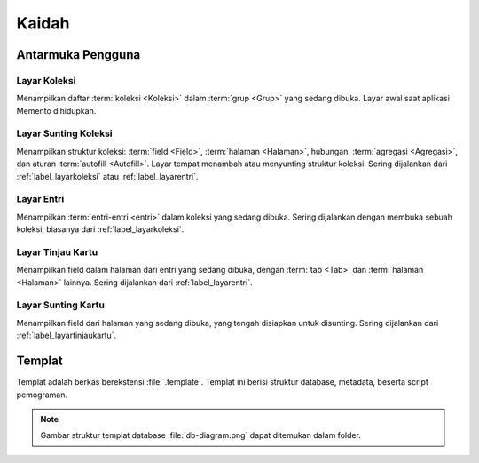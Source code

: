 ======
Kaidah
======

Antarmuka Pengguna
------------------

.. index:: Layar Koleksi
.. _`label_layarkoleksi`:

Layar Koleksi
^^^^^^^^^^^^^

.. image:: /_static/img/01layar-koleksi.png
               :width: 10 em

Menampilkan daftar :term:`koleksi <Koleksi>` dalam :term:`grup <Grup>` yang sedang dibuka. Layar awal saat aplikasi Memento dihidupkan.

.. index:: Layar Sunting Koleksi
.. _`label_layarsuntingkoleksi`:

Layar Sunting Koleksi
^^^^^^^^^^^^^^^^^^^^^

.. image:: /_static/img/02-layar-sunting-koleksi.png
               :width: 10 em
               
Menampilkan struktur koleksi: :term:`field <Field>`, :term:`halaman <Halaman>`, hubungan, :term:`agregasi <Agregasi>`, dan aturan :term:`autofill <Autofill>`. Layar tempat menambah atau menyunting struktur koleksi. Sering dijalankan dari :ref:`label_layarkoleksi` atau :ref:`label_layarentri`.

.. index:: Layar Entri
.. _`label_layarentri`:

Layar Entri
^^^^^^^^^^^

.. image:: /_static/img/03-layar-entri.png
               :width: 10 em

Menampilkan :term:`entri-entri <entri>` dalam koleksi yang sedang dibuka. Sering dijalankan dengan membuka sebuah koleksi, biasanya dari :ref:`label_layarkoleksi`.

.. index:: Layar Tinjau Kartu
.. _`label_layartinjaukartu`:

Layar Tinjau Kartu
^^^^^^^^^^^^^^^^^^

.. image:: /_static/img/04-layar-tinjau-kartu.png
               :width: 10 em
               
Menampilkan field dalam halaman dari entri yang sedang dibuka, dengan :term:`tab <Tab>` dan :term:`halaman <Halaman>` lainnya. Sering dijalankan dari :ref:`label_layarentri`.

.. index:: Layar Sunting Kartu
.. _`label_layarsuntingkartu`:

Layar Sunting Kartu
^^^^^^^^^^^^^^^^^^^ 

.. image:: /_static/img/05-layar-sunting-kartu.png
               :width: 10 em
               
Menampilkan field dari halaman yang sedang dibuka, yang tengah disiapkan untuk disunting. Sering dijalankan dari :ref:`label_layartinjaukartu`.

.. index:: Templat
.. _`label_templat`:

Templat
-------

Templat adalah berkas berekstensi :file:`.template`. Templat ini berisi struktur database, metadata, beserta script pemograman.

.. note::
        Gambar struktur templat database :file:`db-diagram.png` dapat ditemukan dalam folder. 